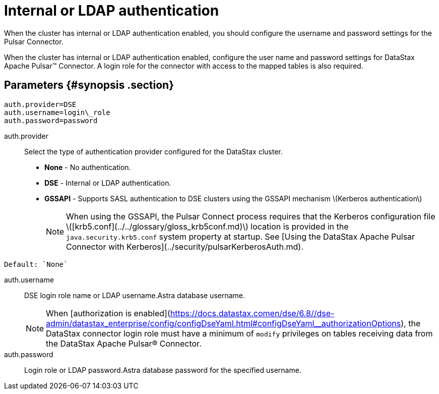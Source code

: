 [#_internal_or_ldap_authentication_pulsarauthldap_reference]
= Internal or LDAP authentication
:imagesdir: _images

When the cluster has internal or LDAP authentication enabled, you should configure the username and password settings for the Pulsar Connector.

When the cluster has internal or LDAP authentication enabled, configure the user name and password settings for DataStax Apache Pulsar™ Connector.
A login role for the connector with access to the mapped tables is also required.

[#_parameters_synopsis_section]
== Parameters {#synopsis .section}

[source,no-highlight]
----
auth.provider=DSE
auth.username=login\_role
auth.password=password
----

auth.provider:: Select the type of authentication provider configured for the DataStax cluster.
-   **None** - No authentication.
-   **DSE** - Internal or LDAP authentication.
-   **GSSAPI** - Supports SASL authentication to DSE clusters using the GSSAPI mechanism \(Kerberos authentication\)
+
NOTE: When using the GSSAPI, the Pulsar Connect process requires that the Kerberos configuration file \([krb5.conf](../../glossary/gloss_krb5conf.md)\) location is provided in the `java.security.krb5.conf` system property at startup. See [Using the DataStax Apache Pulsar Connector with Kerberos](../security/pulsarKerberosAuth.md).

....
Default: `None`
....

auth.username:: DSE login role name or LDAP username.Astra database username.
+
NOTE: When [authorization is enabled](https://docs.datastax.comen/dse/6.8//dse-admin/datastax_enterprise/config/configDseYaml.html#configDseYaml__authorizationOptions), the DataStax connector login role must have a minimum of `modify` privileges on tables receiving data from the DataStax Apache Pulsar® Connector.

auth.password:: Login role or LDAP password.Astra database password for the specified username.
